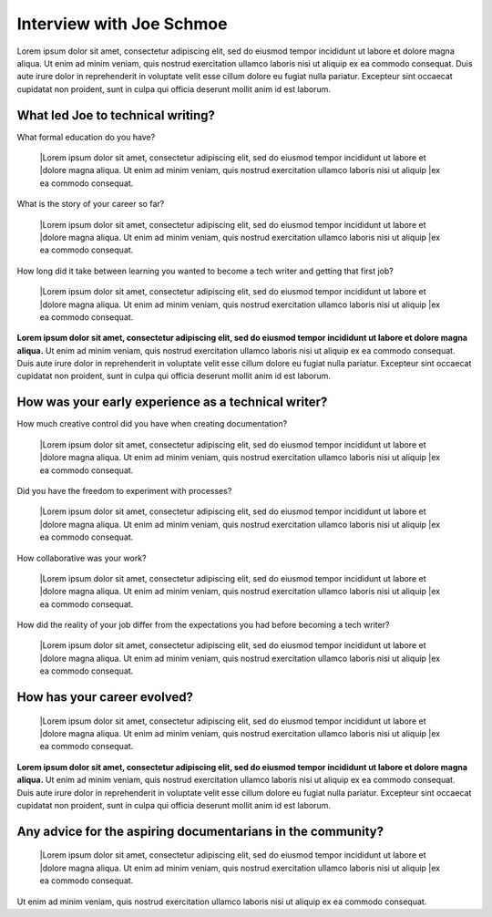 Interview with Joe Schmoe
=========================

.. a brief introduction for John

Lorem ipsum dolor sit amet, consectetur adipiscing elit, sed do eiusmod tempor incididunt ut labore et 
dolore magna aliqua. Ut enim ad minim veniam, quis nostrud exercitation ullamco laboris nisi ut aliquip
ex ea commodo consequat. Duis aute irure dolor in reprehenderit in voluptate velit esse cillum dolore eu 
fugiat nulla pariatur. Excepteur sint occaecat cupidatat non proident, sunt in culpa qui officia deserunt
mollit anim id est laborum.

What led Joe to technical writing?
----------------------------------

What formal education do you have?

    |Lorem ipsum dolor sit amet, consectetur adipiscing elit, sed do eiusmod tempor incididunt ut labore et 
    |dolore magna aliqua. Ut enim ad minim veniam, quis nostrud exercitation ullamco laboris nisi ut aliquip
    |ex ea commodo consequat.

What is the story of your career so far?

    |Lorem ipsum dolor sit amet, consectetur adipiscing elit, sed do eiusmod tempor incididunt ut labore et 
    |dolore magna aliqua. Ut enim ad minim veniam, quis nostrud exercitation ullamco laboris nisi ut aliquip
    |ex ea commodo consequat.

How long did it take between learning you wanted to become a tech writer and getting 
that first job?

    |Lorem ipsum dolor sit amet, consectetur adipiscing elit, sed do eiusmod tempor incididunt ut labore et 
    |dolore magna aliqua. Ut enim ad minim veniam, quis nostrud exercitation ullamco laboris nisi ut aliquip
    |ex ea commodo consequat.

.. The path he took to get his foot in the door

**Lorem ipsum dolor sit amet, consectetur adipiscing elit, sed do eiusmod tempor incididunt ut labore et 
dolore magna aliqua.** Ut enim ad minim veniam, quis nostrud exercitation ullamco laboris nisi ut aliquip
ex ea commodo consequat. Duis aute irure dolor in reprehenderit in voluptate velit esse cillum dolore eu 
fugiat nulla pariatur. Excepteur sint occaecat cupidatat non proident, sunt in culpa qui officia deserunt
mollit anim id est laborum.

How was your early experience as a technical writer?
----------------------------------------------------

How much creative control did you have when creating documentation?

    |Lorem ipsum dolor sit amet, consectetur adipiscing elit, sed do eiusmod tempor incididunt ut labore et 
    |dolore magna aliqua. Ut enim ad minim veniam, quis nostrud exercitation ullamco laboris nisi ut aliquip
    |ex ea commodo consequat.

.. extensionLink::  For more on starting out

    The best documentation guide lays out some best practices for new documenatarians
    
Did you have the freedom to experiment with processes?

    |Lorem ipsum dolor sit amet, consectetur adipiscing elit, sed do eiusmod tempor incididunt ut labore et 
    |dolore magna aliqua. Ut enim ad minim veniam, quis nostrud exercitation ullamco laboris nisi ut aliquip
    |ex ea commodo consequat.

How collaborative was your work?

    |Lorem ipsum dolor sit amet, consectetur adipiscing elit, sed do eiusmod tempor incididunt ut labore et 
    |dolore magna aliqua. Ut enim ad minim veniam, quis nostrud exercitation ullamco laboris nisi ut aliquip
    |ex ea commodo consequat.

How did the reality of your job differ from the expectations you had before becoming a 
tech writer?

    |Lorem ipsum dolor sit amet, consectetur adipiscing elit, sed do eiusmod tempor incididunt ut labore et 
    |dolore magna aliqua. Ut enim ad minim veniam, quis nostrud exercitation ullamco laboris nisi ut aliquip
    |ex ea commodo consequat.

How has your career evolved?
----------------------------

    |Lorem ipsum dolor sit amet, consectetur adipiscing elit, sed do eiusmod tempor incididunt ut labore et 
    |dolore magna aliqua. Ut enim ad minim veniam, quis nostrud exercitation ullamco laboris nisi ut aliquip
    |ex ea commodo consequat.

.. The way Joe has influenced his career towards his goals

**Lorem ipsum dolor sit amet, consectetur adipiscing elit, sed do eiusmod tempor incididunt ut labore et 
dolore magna aliqua.** Ut enim ad minim veniam, quis nostrud exercitation ullamco laboris nisi ut aliquip
ex ea commodo consequat. Duis aute irure dolor in reprehenderit in voluptate velit esse cillum dolore eu 
fugiat nulla pariatur. Excepteur sint occaecat cupidatat non proident, sunt in culpa qui officia deserunt
mollit anim id est laborum.

Any advice for the aspiring documentarians in the community?
------------------------------------------------------------

    |Lorem ipsum dolor sit amet, consectetur adipiscing elit, sed do eiusmod tempor incididunt ut labore et 
    |dolore magna aliqua. Ut enim ad minim veniam, quis nostrud exercitation ullamco laboris nisi ut aliquip
    |ex ea commodo consequat.

.. John's slack handle and what his favortie channels are

Ut enim ad minim veniam, quis nostrud exercitation ullamco laboris nisi ut aliquip
ex ea commodo consequat.
